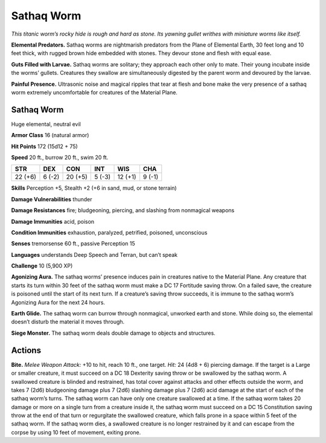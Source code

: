 
.. _tob:sathaq-worm:

Sathaq Worm
-----------

*This titanic worm’s rocky hide is rough and hard as stone. Its
yawning gullet writhes with miniature worms like itself.*

**Elemental Predators.** Sathaq worms are nightmarish
predators from the Plane of Elemental Earth, 30 feet long and
10 feet thick, with rugged brown hide embedded with stones.
They devour stone and flesh with equal ease.

**Guts Filled with Larvae.** Sathaq worms are solitary; they
approach each other only to mate. Their young incubate inside
the worms’ gullets. Creatures they swallow are simultaneously
digested by the parent worm and devoured by the larvae.

**Painful Presence.** Ultrasonic noise and magical ripples that
tear at flesh and bone make the very presence of a sathaq worm
extremely uncomfortable for creatures of the Material Plane.

Sathaq Worm
~~~~~~~~~~~

Huge elemental, neutral evil

**Armor Class** 16 (natural armor)

**Hit Points** 172 (15d12 + 75)

**Speed** 20 ft., burrow 20 ft., swim 20 ft.

+-----------+----------+-----------+-----------+-----------+-----------+
| STR       | DEX      | CON       | INT       | WIS       | CHA       |
+===========+==========+===========+===========+===========+===========+
| 22 (+6)   | 6 (-2)   | 20 (+5)   | 5 (-3)    | 12 (+1)   | 9 (-1)    |
+-----------+----------+-----------+-----------+-----------+-----------+

**Skills** Perception +5, Stealth +2 (+6 in sand, mud, or
stone terrain)

**Damage Vulnerabilities** thunder

**Damage Resistances** fire; bludgeoning, piercing, and slashing
from nonmagical weapons

**Damage Immunities** acid, poison

**Condition Immunities** exhaustion, paralyzed, petrified,
poisoned, unconscious

**Senses** tremorsense 60 ft., passive Perception 15

**Languages** understands Deep Speech and Terran, but
can’t speak

**Challenge** 10 (5,900 XP)

**Agonizing Aura.** The sathaq worms’ presence induces pain
in creatures native to the Material
Plane. Any creature that starts its
turn within 30 feet of the sathaq
worm must make a DC 17 Fortitude
saving throw. On a failed save, the
creature is poisoned until the start
of its next turn. If a creature’s saving
throw succeeds, it is immune to the
sathaq worm’s Agonizing Aura for
the next 24 hours.

**Earth Glide.** The sathaq worm can
burrow through nonmagical, unworked
earth and stone. While doing so, the
elemental doesn’t disturb the material it
moves through.

**Siege Monster.** The sathaq worm deals
double damage to objects and structures.

Actions
~~~~~~~

**Bite.** *Melee Weapon Attack:* +10 to hit, reach 10 ft., one target.
*Hit:* 24 (4d8 + 6) piercing damage. If the target is a Large or
smaller creature, it must succeed on a DC 18 Dexterity saving
throw or be swallowed by the sathaq worm. A swallowed
creature is blinded and restrained, has total cover against
attacks and other effects outside the worm, and takes 7 (2d6)
bludgeoning damage plus 7 (2d6) slashing damage plus 7
(2d6) acid damage at the start of each of the sathaq worm’s
turns. The sathaq worm can have only one creature swallowed
at a time. If the sathaq worm takes 20 damage or more on a
single turn from a creature inside it, the sathaq worm must
succeed on a DC 15 Constitution saving throw at the end of
that turn or regurgitate the swallowed creature, which falls
prone in a space within 5 feet of the sathaq worm. If the sathaq
worm dies, a swallowed creature is no longer restrained by it
and can escape from the corpse by using 10 feet of movement,
exiting prone.
